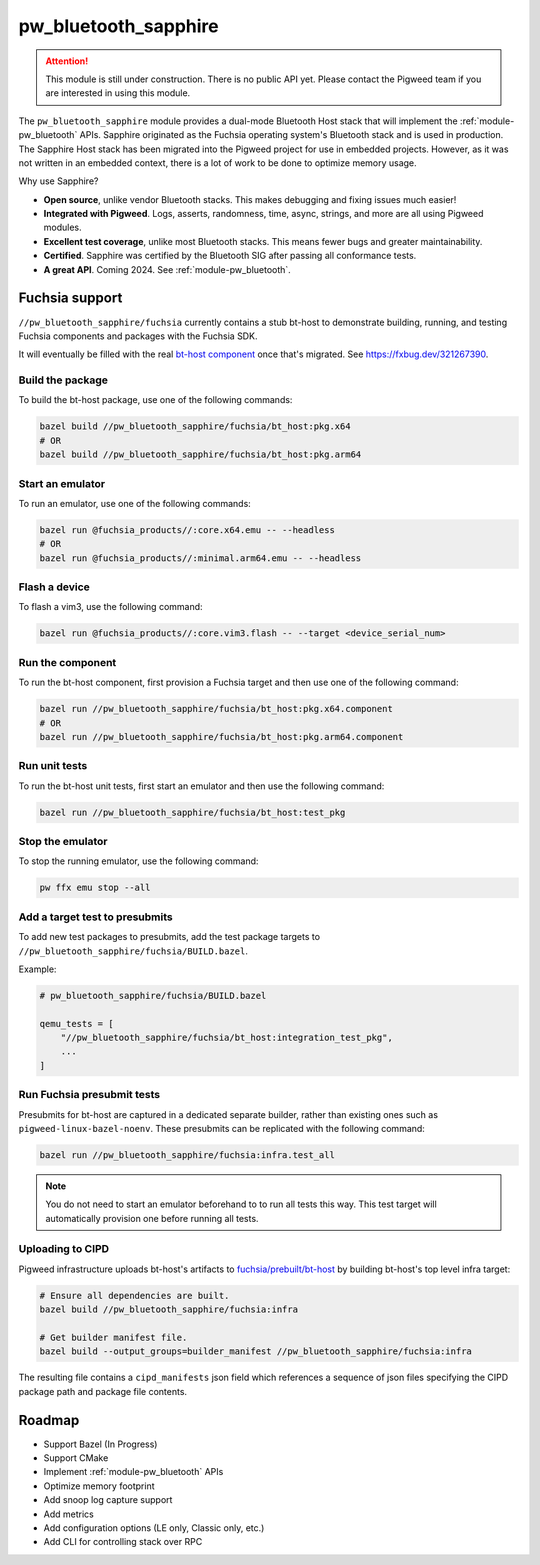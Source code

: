 .. _module-pw_bluetooth_sapphire:

=====================
pw_bluetooth_sapphire
=====================
.. pigweed-module::
   :name: pw_bluetooth_sapphire

.. attention::
  This module is still under construction. There is no public API yet. Please
  contact the Pigweed team if you are interested in using this module.

The ``pw_bluetooth_sapphire`` module provides a dual-mode Bluetooth Host stack
that will implement the :ref:`module-pw_bluetooth` APIs.  Sapphire originated as
the Fuchsia operating system's Bluetooth stack and is used in production. The
Sapphire Host stack has been migrated into the Pigweed project for use in
embedded projects. However, as it was not written in an embedded context, there
is a lot of work to be done to optimize memory usage.

Why use Sapphire?

* **Open source**, unlike vendor Bluetooth stacks. This makes debugging and
  fixing issues much easier!
* **Integrated with Pigweed**. Logs, asserts, randomness, time, async, strings,
  and more are all using Pigweed modules.
* **Excellent test coverage**, unlike most Bluetooth stacks. This means fewer
  bugs and greater maintainability.
* **Certified**. Sapphire was certified by the Bluetooth SIG after passing
  all conformance tests.
* **A great API**. Coming 2024. See :ref:`module-pw_bluetooth`.

---------------
Fuchsia support
---------------
``//pw_bluetooth_sapphire/fuchsia`` currently contains a stub bt-host to
demonstrate building, running, and testing Fuchsia components and packages with
the Fuchsia SDK.

It will eventually be filled with the real `bt-host component`_ once that's
migrated. See https://fxbug.dev/321267390.

Build the package
=================
To build the bt-host package, use one of the following commands:

.. code-block::

   bazel build //pw_bluetooth_sapphire/fuchsia/bt_host:pkg.x64
   # OR
   bazel build //pw_bluetooth_sapphire/fuchsia/bt_host:pkg.arm64

Start an emulator
=================
To run an emulator, use one of the following commands:

.. code-block::

   bazel run @fuchsia_products//:core.x64.emu -- --headless
   # OR
   bazel run @fuchsia_products//:minimal.arm64.emu -- --headless

Flash a device
==============
To flash a vim3, use the following command:

.. code-block::

   bazel run @fuchsia_products//:core.vim3.flash -- --target <device_serial_num>

Run the component
=================
To run the bt-host component, first provision a Fuchsia target and then use one
of the following command:

.. code-block::

   bazel run //pw_bluetooth_sapphire/fuchsia/bt_host:pkg.x64.component
   # OR
   bazel run //pw_bluetooth_sapphire/fuchsia/bt_host:pkg.arm64.component

Run unit tests
==============
To run the bt-host unit tests, first start an emulator and then use the
following command:

.. code-block::

   bazel run //pw_bluetooth_sapphire/fuchsia/bt_host:test_pkg

Stop the emulator
=================
To stop the running emulator, use the following command:

.. code-block::

   pw ffx emu stop --all

Add a target test to presubmits
===============================
To add new test packages to presubmits, add the test package targets to
``//pw_bluetooth_sapphire/fuchsia/BUILD.bazel``.

Example:

.. code-block::

   # pw_bluetooth_sapphire/fuchsia/BUILD.bazel

   qemu_tests = [
       "//pw_bluetooth_sapphire/fuchsia/bt_host:integration_test_pkg",
       ...
   ]

Run Fuchsia presubmit tests
===========================
Presubmits for bt-host are captured in a dedicated separate builder, rather than
existing ones such as ``pigweed-linux-bazel-noenv``.
These presubmits can be replicated with the following command:

.. code-block::

   bazel run //pw_bluetooth_sapphire/fuchsia:infra.test_all

.. note::
   You do not need to start an emulator beforehand to to run all tests this way.
   This test target will automatically provision one before running all tests.

Uploading to CIPD
=================
Pigweed infrastructure uploads bt-host's artifacts to
`fuchsia/prebuilt/bt-host`_ by building bt-host's top level infra target:

.. code-block::

   # Ensure all dependencies are built.
   bazel build //pw_bluetooth_sapphire/fuchsia:infra

   # Get builder manifest file.
   bazel build --output_groups=builder_manifest //pw_bluetooth_sapphire/fuchsia:infra

The resulting file contains a ``cipd_manifests`` json field which references a
sequence of json files specifying the CIPD package path and package file
contents.

-------
Roadmap
-------
* Support Bazel (In Progress)
* Support CMake
* Implement :ref:`module-pw_bluetooth` APIs
* Optimize memory footprint
* Add snoop log capture support
* Add metrics
* Add configuration options (LE only, Classic only, etc.)
* Add CLI for controlling stack over RPC

.. _bt-host component: https://fuchsia.googlesource.com/fuchsia/+/refs/heads/main/src/connectivity/bluetooth/core/bt-host/
.. _fuchsia/prebuilt/bt-host: https://chrome-infra-packages.appspot.com/p/fuchsia/prebuilt/bt-host
